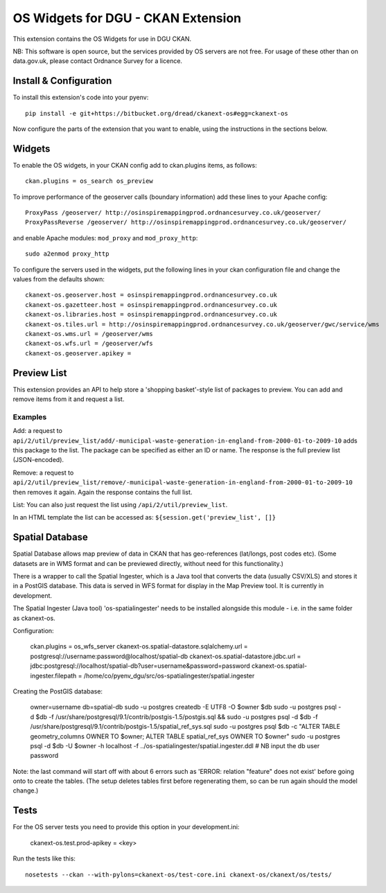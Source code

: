 ===================================
OS Widgets for DGU - CKAN Extension
===================================

This extension contains the OS Widgets for use in DGU CKAN.

NB: This software is open source, but the services provided by OS servers are not free. For usage of these other than on data.gov.uk, please contact Ordnance Survey for a licence.


Install & Configuration
=======================

To install this extension's code into your pyenv::

 pip install -e git+https://bitbucket.org/dread/ckanext-os#egg=ckanext-os

Now configure the parts of the extension that you want to enable, using the instructions in the sections below.

Widgets
=======

To enable the OS widgets, in your CKAN config add to ckan.plugins items, as follows::

 ckan.plugins = os_search os_preview

To improve performance of the geoserver calls (boundary information) add these lines to your Apache config::
 
 ProxyPass /geoserver/ http://osinspiremappingprod.ordnancesurvey.co.uk/geoserver/
 ProxyPassReverse /geoserver/ http://osinspiremappingprod.ordnancesurvey.co.uk/geoserver/

and enable Apache modules: ``mod_proxy`` and ``mod_proxy_http``::

 sudo a2enmod proxy_http

To configure the servers used in the widgets, put the following lines in your ckan configuration file and change the values from the defaults shown::

 ckanext-os.geoserver.host = osinspiremappingprod.ordnancesurvey.co.uk
 ckanext-os.gazetteer.host = osinspiremappingprod.ordnancesurvey.co.uk
 ckanext-os.libraries.host = osinspiremappingprod.ordnancesurvey.co.uk
 ckanext-os.tiles.url = http://osinspiremappingprod.ordnancesurvey.co.uk/geoserver/gwc/service/wms
 ckanext-os.wms.url = /geoserver/wms
 ckanext-os.wfs.url = /geoserver/wfs
 ckanext-os.geoserver.apikey = 

Preview List
============

This extension provides an API to help store a 'shopping basket'-style list of packages to preview. You can add and remove items from it and request a list.

Examples
--------

Add: a request to ``api/2/util/preview_list/add/-municipal-waste-generation-in-england-from-2000-01-to-2009-10`` adds this package to the list. The package can be specified as either an ID or name. The response is the full preview list (JSON-encoded).

Remove: a request to ``api/2/util/preview_list/remove/-municipal-waste-generation-in-england-from-2000-01-to-2009-10`` then removes it again. Again the response contains the full list.

List: You can also just request the list using ``/api/2/util/preview_list``.

In an HTML template the list can be accessed as: ``${session.get('preview_list', []}``

Spatial Database
================

Spatial Database allows map preview of data in CKAN that has geo-references (lat/longs, post codes etc). (Some datasets are in WMS format and can be previewed directly, without need for this functionality.)

There is a wrapper to call the Spatial Ingester, which is a Java tool that converts the data (usually CSV/XLS) and stores it in a PostGIS database. This data is served in WFS format for display in the Map Preview tool. It is currently in development.

The Spatial Ingester (Java tool) 'os-spatialingester' needs to be installed alongside this module - i.e. in the same folder as ckanext-os.

Configuration:

  ckan.plugins = os_wfs_server
  ckanext-os.spatial-datastore.sqlalchemy.url = postgresql://username:password@localhost/spatial-db
  ckanext-os.spatial-datastore.jdbc.url = jdbc:postgresql://localhost/spatial-db?user=username&password=password
  ckanext-os.spatial-ingester.filepath = /home/co/pyenv_dgu/src/os-spatialingester/spatial.ingester

Creating the PostGIS database:

  owner=username
  db=spatial-db
  sudo -u postgres createdb -E UTF8 -O $owner $db
  sudo -u postgres psql -d $db -f /usr/share/postgresql/9.1/contrib/postgis-1.5/postgis.sql && sudo -u postgres psql -d $db -f /usr/share/postgresql/9.1/contrib/postgis-1.5/spatial_ref_sys.sql
  sudo -u postgres psql $db -c "ALTER TABLE geometry_columns OWNER TO $owner; ALTER TABLE spatial_ref_sys OWNER TO $owner"
  sudo -u postgres psql -d $db -U $owner -h localhost -f ../os-spatialingester/spatial.ingester.ddl # NB input the db user password

Note: the last command will start off with about 6 errors such as 'ERROR:  relation "feature" does not exist' before going onto to create the tables. (The setup deletes tables first before regenerating them, so can be run again should the model change.)


Tests
=====

For the OS server tests you need to provide this option in your development.ini:

    ckanext-os.test.prod-apikey = <key>

Run the tests like this::

 nosetests --ckan --with-pylons=ckanext-os/test-core.ini ckanext-os/ckanext/os/tests/

